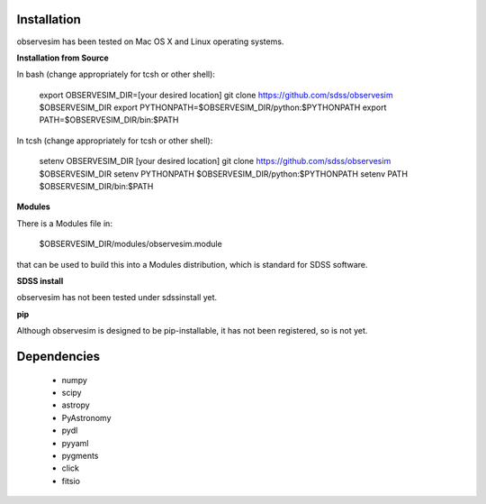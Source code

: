 .. role:: header_no_toc
  :class: class_header_no_toc

.. title:: Installing observesim

.. _observesim-installation:
	
Installation
============

observesim has been tested on Mac OS X and Linux operating systems. 

**Installation from Source**

In bash (change appropriately for tcsh or other shell):

    export OBSERVESIM_DIR=[your desired location]
    git clone https://github.com/sdss/observesim $OBSERVESIM_DIR
    export PYTHONPATH=$OBSERVESIM_DIR/python:$PYTHONPATH
    export PATH=$OBSERVESIM_DIR/bin:$PATH

In tcsh (change appropriately for tcsh or other shell):

    setenv OBSERVESIM_DIR [your desired location]
    git clone https://github.com/sdss/observesim $OBSERVESIM_DIR
    setenv PYTHONPATH $OBSERVESIM_DIR/python:$PYTHONPATH
    setenv PATH $OBSERVESIM_DIR/bin:$PATH

**Modules**

There is a Modules file in:

    $OBSERVESIM_DIR/modules/observesim.module

that can be used to build this into a Modules distribution, which is
standard for SDSS software. 

**SDSS install**

observesim has not been tested under sdssinstall yet.

**pip**

Although observesim is designed to be pip-installable, it has not been
registered, so is not yet.

.. _observesim-dependencies:

Dependencies
============

 * numpy
 * scipy
 * astropy
 * PyAstronomy
 * pydl
 * pyyaml
 * pygments
 * click
 * fitsio
